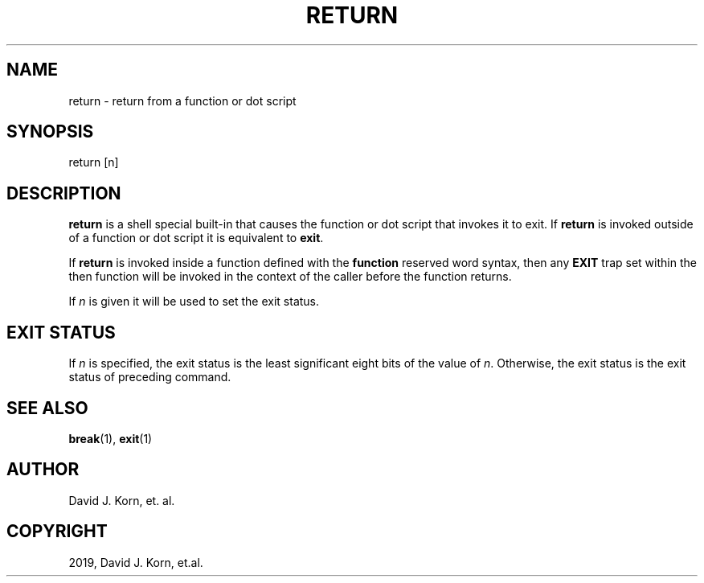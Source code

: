 .\" Man page generated from reStructuredText.
.
.TH "RETURN" "1" "Oct 03, 2019" "" "Korn Shell"
.SH NAME
return \- return from a function or dot script
.
.nr rst2man-indent-level 0
.
.de1 rstReportMargin
\\$1 \\n[an-margin]
level \\n[rst2man-indent-level]
level margin: \\n[rst2man-indent\\n[rst2man-indent-level]]
-
\\n[rst2man-indent0]
\\n[rst2man-indent1]
\\n[rst2man-indent2]
..
.de1 INDENT
.\" .rstReportMargin pre:
. RS \\$1
. nr rst2man-indent\\n[rst2man-indent-level] \\n[an-margin]
. nr rst2man-indent-level +1
.\" .rstReportMargin post:
..
.de UNINDENT
. RE
.\" indent \\n[an-margin]
.\" old: \\n[rst2man-indent\\n[rst2man-indent-level]]
.nr rst2man-indent-level -1
.\" new: \\n[rst2man-indent\\n[rst2man-indent-level]]
.in \\n[rst2man-indent\\n[rst2man-indent-level]]u
..
.SH SYNOPSIS
.nf
return [n]
.fi
.sp
.SH DESCRIPTION
.sp
\fBreturn\fP is a shell special built\-in that causes the function or dot
script that invokes it to exit.  If \fBreturn\fP is invoked outside of a
function or dot script it is equivalent to \fBexit\fP\&.
.sp
If \fBreturn\fP is invoked inside a function defined with the \fBfunction\fP
reserved word syntax, then any \fBEXIT\fP trap set within the then function
will be invoked in the context of the caller before the function returns.
.sp
If \fIn\fP is given it will be used to set the exit status.
.SH EXIT STATUS
.sp
If \fIn\fP is specified, the exit status is the least significant eight bits
of the value of \fIn\fP\&.  Otherwise, the exit status is the exit status of
preceding command.
.SH SEE ALSO
.sp
\fBbreak\fP(1), \fBexit\fP(1)
.SH AUTHOR
David J. Korn, et. al.
.SH COPYRIGHT
2019, David J. Korn, et.al.
.\" Generated by docutils manpage writer.
.

